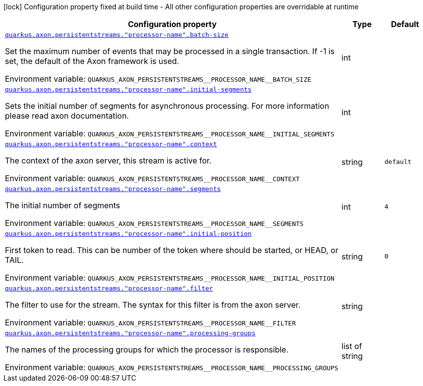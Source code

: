 [.configuration-legend]
icon:lock[title=Fixed at build time] Configuration property fixed at build time - All other configuration properties are overridable at runtime
[.configuration-reference.searchable, cols="80,.^10,.^10"]
|===

h|[.header-title]##Configuration property##
h|Type
h|Default

a| [[quarkus-axon-persistent-stream-eventprocessor_quarkus-axon-persistentstreams-processor-name-batch-size]] [.property-path]##link:#quarkus-axon-persistent-stream-eventprocessor_quarkus-axon-persistentstreams-processor-name-batch-size[`quarkus.axon.persistentstreams."processor-name".batch-size`]##
ifdef::add-copy-button-to-config-props[]
config_property_copy_button:+++quarkus.axon.persistentstreams."processor-name".batch-size+++[]
endif::add-copy-button-to-config-props[]


[.description]
--
Set the maximum number of events that may be processed in a single transaction. If -1 is set, the default of the Axon framework is used.


ifdef::add-copy-button-to-env-var[]
Environment variable: env_var_with_copy_button:+++QUARKUS_AXON_PERSISTENTSTREAMS__PROCESSOR_NAME__BATCH_SIZE+++[]
endif::add-copy-button-to-env-var[]
ifndef::add-copy-button-to-env-var[]
Environment variable: `+++QUARKUS_AXON_PERSISTENTSTREAMS__PROCESSOR_NAME__BATCH_SIZE+++`
endif::add-copy-button-to-env-var[]
--
|int
|

a| [[quarkus-axon-persistent-stream-eventprocessor_quarkus-axon-persistentstreams-processor-name-initial-segments]] [.property-path]##link:#quarkus-axon-persistent-stream-eventprocessor_quarkus-axon-persistentstreams-processor-name-initial-segments[`quarkus.axon.persistentstreams."processor-name".initial-segments`]##
ifdef::add-copy-button-to-config-props[]
config_property_copy_button:+++quarkus.axon.persistentstreams."processor-name".initial-segments+++[]
endif::add-copy-button-to-config-props[]


[.description]
--
Sets the initial number of segments for asynchronous processing. For more information please read axon documentation.


ifdef::add-copy-button-to-env-var[]
Environment variable: env_var_with_copy_button:+++QUARKUS_AXON_PERSISTENTSTREAMS__PROCESSOR_NAME__INITIAL_SEGMENTS+++[]
endif::add-copy-button-to-env-var[]
ifndef::add-copy-button-to-env-var[]
Environment variable: `+++QUARKUS_AXON_PERSISTENTSTREAMS__PROCESSOR_NAME__INITIAL_SEGMENTS+++`
endif::add-copy-button-to-env-var[]
--
|int
|

a| [[quarkus-axon-persistent-stream-eventprocessor_quarkus-axon-persistentstreams-processor-name-context]] [.property-path]##link:#quarkus-axon-persistent-stream-eventprocessor_quarkus-axon-persistentstreams-processor-name-context[`quarkus.axon.persistentstreams."processor-name".context`]##
ifdef::add-copy-button-to-config-props[]
config_property_copy_button:+++quarkus.axon.persistentstreams."processor-name".context+++[]
endif::add-copy-button-to-config-props[]


[.description]
--
The context of the axon server, this stream is active for.


ifdef::add-copy-button-to-env-var[]
Environment variable: env_var_with_copy_button:+++QUARKUS_AXON_PERSISTENTSTREAMS__PROCESSOR_NAME__CONTEXT+++[]
endif::add-copy-button-to-env-var[]
ifndef::add-copy-button-to-env-var[]
Environment variable: `+++QUARKUS_AXON_PERSISTENTSTREAMS__PROCESSOR_NAME__CONTEXT+++`
endif::add-copy-button-to-env-var[]
--
|string
|`+++default+++`

a| [[quarkus-axon-persistent-stream-eventprocessor_quarkus-axon-persistentstreams-processor-name-segments]] [.property-path]##link:#quarkus-axon-persistent-stream-eventprocessor_quarkus-axon-persistentstreams-processor-name-segments[`quarkus.axon.persistentstreams."processor-name".segments`]##
ifdef::add-copy-button-to-config-props[]
config_property_copy_button:+++quarkus.axon.persistentstreams."processor-name".segments+++[]
endif::add-copy-button-to-config-props[]


[.description]
--
The initial number of segments


ifdef::add-copy-button-to-env-var[]
Environment variable: env_var_with_copy_button:+++QUARKUS_AXON_PERSISTENTSTREAMS__PROCESSOR_NAME__SEGMENTS+++[]
endif::add-copy-button-to-env-var[]
ifndef::add-copy-button-to-env-var[]
Environment variable: `+++QUARKUS_AXON_PERSISTENTSTREAMS__PROCESSOR_NAME__SEGMENTS+++`
endif::add-copy-button-to-env-var[]
--
|int
|`+++4+++`

a| [[quarkus-axon-persistent-stream-eventprocessor_quarkus-axon-persistentstreams-processor-name-initial-position]] [.property-path]##link:#quarkus-axon-persistent-stream-eventprocessor_quarkus-axon-persistentstreams-processor-name-initial-position[`quarkus.axon.persistentstreams."processor-name".initial-position`]##
ifdef::add-copy-button-to-config-props[]
config_property_copy_button:+++quarkus.axon.persistentstreams."processor-name".initial-position+++[]
endif::add-copy-button-to-config-props[]


[.description]
--
First token to read. This can be number of the token where should be started, or HEAD, or TAIL.


ifdef::add-copy-button-to-env-var[]
Environment variable: env_var_with_copy_button:+++QUARKUS_AXON_PERSISTENTSTREAMS__PROCESSOR_NAME__INITIAL_POSITION+++[]
endif::add-copy-button-to-env-var[]
ifndef::add-copy-button-to-env-var[]
Environment variable: `+++QUARKUS_AXON_PERSISTENTSTREAMS__PROCESSOR_NAME__INITIAL_POSITION+++`
endif::add-copy-button-to-env-var[]
--
|string
|`+++0+++`

a| [[quarkus-axon-persistent-stream-eventprocessor_quarkus-axon-persistentstreams-processor-name-filter]] [.property-path]##link:#quarkus-axon-persistent-stream-eventprocessor_quarkus-axon-persistentstreams-processor-name-filter[`quarkus.axon.persistentstreams."processor-name".filter`]##
ifdef::add-copy-button-to-config-props[]
config_property_copy_button:+++quarkus.axon.persistentstreams."processor-name".filter+++[]
endif::add-copy-button-to-config-props[]


[.description]
--
The filter to use for the stream. The syntax for this filter is from the axon server.


ifdef::add-copy-button-to-env-var[]
Environment variable: env_var_with_copy_button:+++QUARKUS_AXON_PERSISTENTSTREAMS__PROCESSOR_NAME__FILTER+++[]
endif::add-copy-button-to-env-var[]
ifndef::add-copy-button-to-env-var[]
Environment variable: `+++QUARKUS_AXON_PERSISTENTSTREAMS__PROCESSOR_NAME__FILTER+++`
endif::add-copy-button-to-env-var[]
--
|string
|

a| [[quarkus-axon-persistent-stream-eventprocessor_quarkus-axon-persistentstreams-processor-name-processing-groups]] [.property-path]##link:#quarkus-axon-persistent-stream-eventprocessor_quarkus-axon-persistentstreams-processor-name-processing-groups[`quarkus.axon.persistentstreams."processor-name".processing-groups`]##
ifdef::add-copy-button-to-config-props[]
config_property_copy_button:+++quarkus.axon.persistentstreams."processor-name".processing-groups+++[]
endif::add-copy-button-to-config-props[]


[.description]
--
The names of the processing groups for which the processor is responsible.


ifdef::add-copy-button-to-env-var[]
Environment variable: env_var_with_copy_button:+++QUARKUS_AXON_PERSISTENTSTREAMS__PROCESSOR_NAME__PROCESSING_GROUPS+++[]
endif::add-copy-button-to-env-var[]
ifndef::add-copy-button-to-env-var[]
Environment variable: `+++QUARKUS_AXON_PERSISTENTSTREAMS__PROCESSOR_NAME__PROCESSING_GROUPS+++`
endif::add-copy-button-to-env-var[]
--
|list of string
|

|===

